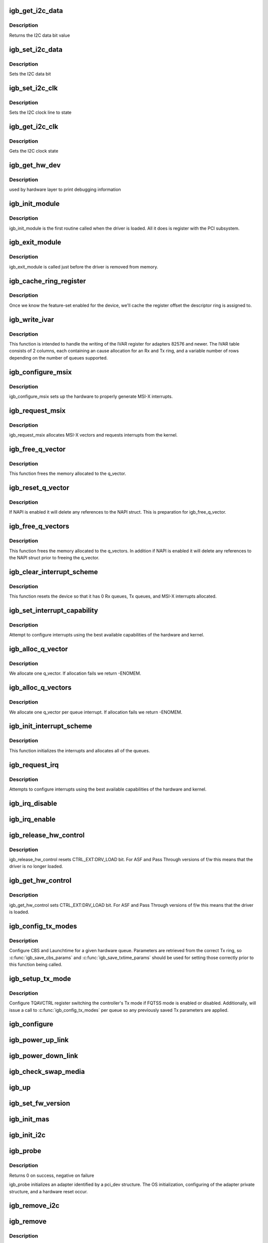 .. -*- coding: utf-8; mode: rst -*-
.. src-file: drivers/net/ethernet/intel/igb/igb_main.c

.. _`igb_get_i2c_data`:

igb_get_i2c_data
================

.. c:function:: int igb_get_i2c_data(void *data)

    Reads the I2C SDA data bit

    :param data:
        *undescribed*
    :type data: void \*

.. _`igb_get_i2c_data.description`:

Description
-----------

Returns the I2C data bit value

.. _`igb_set_i2c_data`:

igb_set_i2c_data
================

.. c:function:: void igb_set_i2c_data(void *data, int state)

    Sets the I2C data bit

    :param data:
        pointer to hardware structure
    :type data: void \*

    :param state:
        I2C data value (0 or 1) to set
    :type state: int

.. _`igb_set_i2c_data.description`:

Description
-----------

Sets the I2C data bit

.. _`igb_set_i2c_clk`:

igb_set_i2c_clk
===============

.. c:function:: void igb_set_i2c_clk(void *data, int state)

    Sets the I2C SCL clock

    :param data:
        pointer to hardware structure
    :type data: void \*

    :param state:
        state to set clock
    :type state: int

.. _`igb_set_i2c_clk.description`:

Description
-----------

Sets the I2C clock line to state

.. _`igb_get_i2c_clk`:

igb_get_i2c_clk
===============

.. c:function:: int igb_get_i2c_clk(void *data)

    Gets the I2C SCL clock state

    :param data:
        pointer to hardware structure
    :type data: void \*

.. _`igb_get_i2c_clk.description`:

Description
-----------

Gets the I2C clock state

.. _`igb_get_hw_dev`:

igb_get_hw_dev
==============

.. c:function:: struct net_device *igb_get_hw_dev(struct e1000_hw *hw)

    return device

    :param hw:
        pointer to hardware structure
    :type hw: struct e1000_hw \*

.. _`igb_get_hw_dev.description`:

Description
-----------

used by hardware layer to print debugging information

.. _`igb_init_module`:

igb_init_module
===============

.. c:function:: int igb_init_module( void)

    Driver Registration Routine

    :param void:
        no arguments
    :type void: 

.. _`igb_init_module.description`:

Description
-----------

igb_init_module is the first routine called when the driver is
loaded. All it does is register with the PCI subsystem.

.. _`igb_exit_module`:

igb_exit_module
===============

.. c:function:: void __exit igb_exit_module( void)

    Driver Exit Cleanup Routine

    :param void:
        no arguments
    :type void: 

.. _`igb_exit_module.description`:

Description
-----------

igb_exit_module is called just before the driver is removed
from memory.

.. _`igb_cache_ring_register`:

igb_cache_ring_register
=======================

.. c:function:: void igb_cache_ring_register(struct igb_adapter *adapter)

    Descriptor ring to register mapping

    :param adapter:
        board private structure to initialize
    :type adapter: struct igb_adapter \*

.. _`igb_cache_ring_register.description`:

Description
-----------

Once we know the feature-set enabled for the device, we'll cache
the register offset the descriptor ring is assigned to.

.. _`igb_write_ivar`:

igb_write_ivar
==============

.. c:function:: void igb_write_ivar(struct e1000_hw *hw, int msix_vector, int index, int offset)

    configure ivar for given MSI-X vector

    :param hw:
        pointer to the HW structure
    :type hw: struct e1000_hw \*

    :param msix_vector:
        vector number we are allocating to a given ring
    :type msix_vector: int

    :param index:
        row index of IVAR register to write within IVAR table
    :type index: int

    :param offset:
        column offset of in IVAR, should be multiple of 8
    :type offset: int

.. _`igb_write_ivar.description`:

Description
-----------

This function is intended to handle the writing of the IVAR register
for adapters 82576 and newer.  The IVAR table consists of 2 columns,
each containing an cause allocation for an Rx and Tx ring, and a
variable number of rows depending on the number of queues supported.

.. _`igb_configure_msix`:

igb_configure_msix
==================

.. c:function:: void igb_configure_msix(struct igb_adapter *adapter)

    Configure MSI-X hardware

    :param adapter:
        board private structure to initialize
    :type adapter: struct igb_adapter \*

.. _`igb_configure_msix.description`:

Description
-----------

igb_configure_msix sets up the hardware to properly
generate MSI-X interrupts.

.. _`igb_request_msix`:

igb_request_msix
================

.. c:function:: int igb_request_msix(struct igb_adapter *adapter)

    Initialize MSI-X interrupts

    :param adapter:
        board private structure to initialize
    :type adapter: struct igb_adapter \*

.. _`igb_request_msix.description`:

Description
-----------

igb_request_msix allocates MSI-X vectors and requests interrupts from the
kernel.

.. _`igb_free_q_vector`:

igb_free_q_vector
=================

.. c:function:: void igb_free_q_vector(struct igb_adapter *adapter, int v_idx)

    Free memory allocated for specific interrupt vector

    :param adapter:
        board private structure to initialize
    :type adapter: struct igb_adapter \*

    :param v_idx:
        Index of vector to be freed
    :type v_idx: int

.. _`igb_free_q_vector.description`:

Description
-----------

This function frees the memory allocated to the q_vector.

.. _`igb_reset_q_vector`:

igb_reset_q_vector
==================

.. c:function:: void igb_reset_q_vector(struct igb_adapter *adapter, int v_idx)

    Reset config for interrupt vector

    :param adapter:
        board private structure to initialize
    :type adapter: struct igb_adapter \*

    :param v_idx:
        Index of vector to be reset
    :type v_idx: int

.. _`igb_reset_q_vector.description`:

Description
-----------

If NAPI is enabled it will delete any references to the
NAPI struct. This is preparation for igb_free_q_vector.

.. _`igb_free_q_vectors`:

igb_free_q_vectors
==================

.. c:function:: void igb_free_q_vectors(struct igb_adapter *adapter)

    Free memory allocated for interrupt vectors

    :param adapter:
        board private structure to initialize
    :type adapter: struct igb_adapter \*

.. _`igb_free_q_vectors.description`:

Description
-----------

This function frees the memory allocated to the q_vectors.  In addition if
NAPI is enabled it will delete any references to the NAPI struct prior
to freeing the q_vector.

.. _`igb_clear_interrupt_scheme`:

igb_clear_interrupt_scheme
==========================

.. c:function:: void igb_clear_interrupt_scheme(struct igb_adapter *adapter)

    reset the device to a state of no interrupts

    :param adapter:
        board private structure to initialize
    :type adapter: struct igb_adapter \*

.. _`igb_clear_interrupt_scheme.description`:

Description
-----------

This function resets the device so that it has 0 Rx queues, Tx queues, and
MSI-X interrupts allocated.

.. _`igb_set_interrupt_capability`:

igb_set_interrupt_capability
============================

.. c:function:: void igb_set_interrupt_capability(struct igb_adapter *adapter, bool msix)

    set MSI or MSI-X if supported

    :param adapter:
        board private structure to initialize
    :type adapter: struct igb_adapter \*

    :param msix:
        boolean value of MSIX capability
    :type msix: bool

.. _`igb_set_interrupt_capability.description`:

Description
-----------

Attempt to configure interrupts using the best available
capabilities of the hardware and kernel.

.. _`igb_alloc_q_vector`:

igb_alloc_q_vector
==================

.. c:function:: int igb_alloc_q_vector(struct igb_adapter *adapter, int v_count, int v_idx, int txr_count, int txr_idx, int rxr_count, int rxr_idx)

    Allocate memory for a single interrupt vector

    :param adapter:
        board private structure to initialize
    :type adapter: struct igb_adapter \*

    :param v_count:
        q_vectors allocated on adapter, used for ring interleaving
    :type v_count: int

    :param v_idx:
        index of vector in adapter struct
    :type v_idx: int

    :param txr_count:
        total number of Tx rings to allocate
    :type txr_count: int

    :param txr_idx:
        index of first Tx ring to allocate
    :type txr_idx: int

    :param rxr_count:
        total number of Rx rings to allocate
    :type rxr_count: int

    :param rxr_idx:
        index of first Rx ring to allocate
    :type rxr_idx: int

.. _`igb_alloc_q_vector.description`:

Description
-----------

We allocate one q_vector.  If allocation fails we return -ENOMEM.

.. _`igb_alloc_q_vectors`:

igb_alloc_q_vectors
===================

.. c:function:: int igb_alloc_q_vectors(struct igb_adapter *adapter)

    Allocate memory for interrupt vectors

    :param adapter:
        board private structure to initialize
    :type adapter: struct igb_adapter \*

.. _`igb_alloc_q_vectors.description`:

Description
-----------

We allocate one q_vector per queue interrupt.  If allocation fails we
return -ENOMEM.

.. _`igb_init_interrupt_scheme`:

igb_init_interrupt_scheme
=========================

.. c:function:: int igb_init_interrupt_scheme(struct igb_adapter *adapter, bool msix)

    initialize interrupts, allocate queues/vectors

    :param adapter:
        board private structure to initialize
    :type adapter: struct igb_adapter \*

    :param msix:
        boolean value of MSIX capability
    :type msix: bool

.. _`igb_init_interrupt_scheme.description`:

Description
-----------

This function initializes the interrupts and allocates all of the queues.

.. _`igb_request_irq`:

igb_request_irq
===============

.. c:function:: int igb_request_irq(struct igb_adapter *adapter)

    initialize interrupts

    :param adapter:
        board private structure to initialize
    :type adapter: struct igb_adapter \*

.. _`igb_request_irq.description`:

Description
-----------

Attempts to configure interrupts using the best available
capabilities of the hardware and kernel.

.. _`igb_irq_disable`:

igb_irq_disable
===============

.. c:function:: void igb_irq_disable(struct igb_adapter *adapter)

    Mask off interrupt generation on the NIC

    :param adapter:
        board private structure
    :type adapter: struct igb_adapter \*

.. _`igb_irq_enable`:

igb_irq_enable
==============

.. c:function:: void igb_irq_enable(struct igb_adapter *adapter)

    Enable default interrupt generation settings

    :param adapter:
        board private structure
    :type adapter: struct igb_adapter \*

.. _`igb_release_hw_control`:

igb_release_hw_control
======================

.. c:function:: void igb_release_hw_control(struct igb_adapter *adapter)

    release control of the h/w to f/w

    :param adapter:
        address of board private structure
    :type adapter: struct igb_adapter \*

.. _`igb_release_hw_control.description`:

Description
-----------

igb_release_hw_control resets CTRL_EXT:DRV_LOAD bit.
For ASF and Pass Through versions of f/w this means that the
driver is no longer loaded.

.. _`igb_get_hw_control`:

igb_get_hw_control
==================

.. c:function:: void igb_get_hw_control(struct igb_adapter *adapter)

    get control of the h/w from f/w

    :param adapter:
        address of board private structure
    :type adapter: struct igb_adapter \*

.. _`igb_get_hw_control.description`:

Description
-----------

igb_get_hw_control sets CTRL_EXT:DRV_LOAD bit.
For ASF and Pass Through versions of f/w this means that
the driver is loaded.

.. _`igb_config_tx_modes`:

igb_config_tx_modes
===================

.. c:function:: void igb_config_tx_modes(struct igb_adapter *adapter, int queue)

    Configure "Qav Tx mode" features on igb

    :param adapter:
        pointer to adapter struct
    :type adapter: struct igb_adapter \*

    :param queue:
        queue number
    :type queue: int

.. _`igb_config_tx_modes.description`:

Description
-----------

Configure CBS and Launchtime for a given hardware queue.
Parameters are retrieved from the correct Tx ring, so
\ :c:func:`igb_save_cbs_params`\  and \ :c:func:`igb_save_txtime_params`\  should be used
for setting those correctly prior to this function being called.

.. _`igb_setup_tx_mode`:

igb_setup_tx_mode
=================

.. c:function:: void igb_setup_tx_mode(struct igb_adapter *adapter)

    Switch to/from Qav Tx mode when applicable

    :param adapter:
        pointer to adapter struct
    :type adapter: struct igb_adapter \*

.. _`igb_setup_tx_mode.description`:

Description
-----------

Configure TQAVCTRL register switching the controller's Tx mode
if FQTSS mode is enabled or disabled. Additionally, will issue
a call to \ :c:func:`igb_config_tx_modes`\  per queue so any previously saved
Tx parameters are applied.

.. _`igb_configure`:

igb_configure
=============

.. c:function:: void igb_configure(struct igb_adapter *adapter)

    configure the hardware for RX and TX

    :param adapter:
        private board structure
    :type adapter: struct igb_adapter \*

.. _`igb_power_up_link`:

igb_power_up_link
=================

.. c:function:: void igb_power_up_link(struct igb_adapter *adapter)

    Power up the phy/serdes link

    :param adapter:
        address of board private structure
    :type adapter: struct igb_adapter \*

.. _`igb_power_down_link`:

igb_power_down_link
===================

.. c:function:: void igb_power_down_link(struct igb_adapter *adapter)

    Power down the phy/serdes link

    :param adapter:
        address of board private structure
    :type adapter: struct igb_adapter \*

.. _`igb_check_swap_media`:

igb_check_swap_media
====================

.. c:function:: void igb_check_swap_media(struct igb_adapter *adapter)

    :param adapter:
        address of the board private structure
    :type adapter: struct igb_adapter \*

.. _`igb_up`:

igb_up
======

.. c:function:: int igb_up(struct igb_adapter *adapter)

    Open the interface and prepare it to handle traffic

    :param adapter:
        board private structure
    :type adapter: struct igb_adapter \*

.. _`igb_set_fw_version`:

igb_set_fw_version
==================

.. c:function:: void igb_set_fw_version(struct igb_adapter *adapter)

    Configure version string for ethtool

    :param adapter:
        adapter struct
    :type adapter: struct igb_adapter \*

.. _`igb_init_mas`:

igb_init_mas
============

.. c:function:: void igb_init_mas(struct igb_adapter *adapter)

    init Media Autosense feature if enabled in the NVM

    :param adapter:
        adapter struct
    :type adapter: struct igb_adapter \*

.. _`igb_init_i2c`:

igb_init_i2c
============

.. c:function:: s32 igb_init_i2c(struct igb_adapter *adapter)

    Init I2C interface

    :param adapter:
        pointer to adapter structure
    :type adapter: struct igb_adapter \*

.. _`igb_probe`:

igb_probe
=========

.. c:function:: int igb_probe(struct pci_dev *pdev, const struct pci_device_id *ent)

    Device Initialization Routine

    :param pdev:
        PCI device information struct
    :type pdev: struct pci_dev \*

    :param ent:
        entry in igb_pci_tbl
    :type ent: const struct pci_device_id \*

.. _`igb_probe.description`:

Description
-----------

Returns 0 on success, negative on failure

igb_probe initializes an adapter identified by a pci_dev structure.
The OS initialization, configuring of the adapter private structure,
and a hardware reset occur.

.. _`igb_remove_i2c`:

igb_remove_i2c
==============

.. c:function:: void igb_remove_i2c(struct igb_adapter *adapter)

    Cleanup  I2C interface

    :param adapter:
        pointer to adapter structure
    :type adapter: struct igb_adapter \*

.. _`igb_remove`:

igb_remove
==========

.. c:function:: void igb_remove(struct pci_dev *pdev)

    Device Removal Routine

    :param pdev:
        PCI device information struct
    :type pdev: struct pci_dev \*

.. _`igb_remove.description`:

Description
-----------

igb_remove is called by the PCI subsystem to alert the driver
that it should release a PCI device.  The could be caused by a
Hot-Plug event, or because the driver is going to be removed from
memory.

.. _`igb_probe_vfs`:

igb_probe_vfs
=============

.. c:function:: void igb_probe_vfs(struct igb_adapter *adapter)

    Initialize vf data storage and add VFs to pci config space

    :param adapter:
        board private structure to initialize
    :type adapter: struct igb_adapter \*

.. _`igb_probe_vfs.description`:

Description
-----------

This function initializes the vf specific data storage and then attempts to
allocate the VFs.  The reason for ordering it this way is because it is much
mor expensive time wise to disable SR-IOV than it is to allocate and free
the memory for the VFs.

.. _`igb_sw_init`:

igb_sw_init
===========

.. c:function:: int igb_sw_init(struct igb_adapter *adapter)

    Initialize general software structures (struct igb_adapter)

    :param adapter:
        board private structure to initialize
    :type adapter: struct igb_adapter \*

.. _`igb_sw_init.description`:

Description
-----------

igb_sw_init initializes the Adapter private data structure.
Fields are initialized based on PCI device information and
OS network device settings (MTU size).

.. _`__igb_open`:

\__igb_open
===========

.. c:function:: int __igb_open(struct net_device *netdev, bool resuming)

    Called when a network interface is made active

    :param netdev:
        network interface device structure
    :type netdev: struct net_device \*

    :param resuming:
        *undescribed*
    :type resuming: bool

.. _`__igb_open.description`:

Description
-----------

Returns 0 on success, negative value on failure

The open entry point is called when a network interface is made
active by the system (IFF_UP).  At this point all resources needed
for transmit and receive operations are allocated, the interrupt
handler is registered with the OS, the watchdog timer is started,
and the stack is notified that the interface is ready.

.. _`__igb_close`:

\__igb_close
============

.. c:function:: int __igb_close(struct net_device *netdev, bool suspending)

    Disables a network interface

    :param netdev:
        network interface device structure
    :type netdev: struct net_device \*

    :param suspending:
        *undescribed*
    :type suspending: bool

.. _`__igb_close.description`:

Description
-----------

Returns 0, this is not allowed to fail

The close entry point is called when an interface is de-activated
by the OS.  The hardware is still under the driver's control, but
needs to be disabled.  A global MAC reset is issued to stop the
hardware, and all transmit and receive resources are freed.

.. _`igb_setup_tx_resources`:

igb_setup_tx_resources
======================

.. c:function:: int igb_setup_tx_resources(struct igb_ring *tx_ring)

    allocate Tx resources (Descriptors)

    :param tx_ring:
        tx descriptor ring (for a specific queue) to setup
    :type tx_ring: struct igb_ring \*

.. _`igb_setup_tx_resources.description`:

Description
-----------

Return 0 on success, negative on failure

.. _`igb_setup_all_tx_resources`:

igb_setup_all_tx_resources
==========================

.. c:function:: int igb_setup_all_tx_resources(struct igb_adapter *adapter)

    wrapper to allocate Tx resources (Descriptors) for all queues

    :param adapter:
        board private structure
    :type adapter: struct igb_adapter \*

.. _`igb_setup_all_tx_resources.description`:

Description
-----------

Return 0 on success, negative on failure

.. _`igb_setup_tctl`:

igb_setup_tctl
==============

.. c:function:: void igb_setup_tctl(struct igb_adapter *adapter)

    configure the transmit control registers

    :param adapter:
        Board private structure
    :type adapter: struct igb_adapter \*

.. _`igb_configure_tx_ring`:

igb_configure_tx_ring
=====================

.. c:function:: void igb_configure_tx_ring(struct igb_adapter *adapter, struct igb_ring *ring)

    Configure transmit ring after Reset

    :param adapter:
        board private structure
    :type adapter: struct igb_adapter \*

    :param ring:
        tx ring to configure
    :type ring: struct igb_ring \*

.. _`igb_configure_tx_ring.description`:

Description
-----------

Configure a transmit ring after a reset.

.. _`igb_configure_tx`:

igb_configure_tx
================

.. c:function:: void igb_configure_tx(struct igb_adapter *adapter)

    Configure transmit Unit after Reset

    :param adapter:
        board private structure
    :type adapter: struct igb_adapter \*

.. _`igb_configure_tx.description`:

Description
-----------

Configure the Tx unit of the MAC after a reset.

.. _`igb_setup_rx_resources`:

igb_setup_rx_resources
======================

.. c:function:: int igb_setup_rx_resources(struct igb_ring *rx_ring)

    allocate Rx resources (Descriptors)

    :param rx_ring:
        Rx descriptor ring (for a specific queue) to setup
    :type rx_ring: struct igb_ring \*

.. _`igb_setup_rx_resources.description`:

Description
-----------

Returns 0 on success, negative on failure

.. _`igb_setup_all_rx_resources`:

igb_setup_all_rx_resources
==========================

.. c:function:: int igb_setup_all_rx_resources(struct igb_adapter *adapter)

    wrapper to allocate Rx resources (Descriptors) for all queues

    :param adapter:
        board private structure
    :type adapter: struct igb_adapter \*

.. _`igb_setup_all_rx_resources.description`:

Description
-----------

Return 0 on success, negative on failure

.. _`igb_setup_mrqc`:

igb_setup_mrqc
==============

.. c:function:: void igb_setup_mrqc(struct igb_adapter *adapter)

    configure the multiple receive queue control registers

    :param adapter:
        Board private structure
    :type adapter: struct igb_adapter \*

.. _`igb_setup_rctl`:

igb_setup_rctl
==============

.. c:function:: void igb_setup_rctl(struct igb_adapter *adapter)

    configure the receive control registers

    :param adapter:
        Board private structure
    :type adapter: struct igb_adapter \*

.. _`igb_configure_rx_ring`:

igb_configure_rx_ring
=====================

.. c:function:: void igb_configure_rx_ring(struct igb_adapter *adapter, struct igb_ring *ring)

    Configure a receive ring after Reset

    :param adapter:
        board private structure
    :type adapter: struct igb_adapter \*

    :param ring:
        receive ring to be configured
    :type ring: struct igb_ring \*

.. _`igb_configure_rx_ring.description`:

Description
-----------

Configure the Rx unit of the MAC after a reset.

.. _`igb_configure_rx`:

igb_configure_rx
================

.. c:function:: void igb_configure_rx(struct igb_adapter *adapter)

    Configure receive Unit after Reset

    :param adapter:
        board private structure
    :type adapter: struct igb_adapter \*

.. _`igb_configure_rx.description`:

Description
-----------

Configure the Rx unit of the MAC after a reset.

.. _`igb_free_tx_resources`:

igb_free_tx_resources
=====================

.. c:function:: void igb_free_tx_resources(struct igb_ring *tx_ring)

    Free Tx Resources per Queue

    :param tx_ring:
        Tx descriptor ring for a specific queue
    :type tx_ring: struct igb_ring \*

.. _`igb_free_tx_resources.description`:

Description
-----------

Free all transmit software resources

.. _`igb_free_all_tx_resources`:

igb_free_all_tx_resources
=========================

.. c:function:: void igb_free_all_tx_resources(struct igb_adapter *adapter)

    Free Tx Resources for All Queues

    :param adapter:
        board private structure
    :type adapter: struct igb_adapter \*

.. _`igb_free_all_tx_resources.description`:

Description
-----------

Free all transmit software resources

.. _`igb_clean_tx_ring`:

igb_clean_tx_ring
=================

.. c:function:: void igb_clean_tx_ring(struct igb_ring *tx_ring)

    Free Tx Buffers

    :param tx_ring:
        ring to be cleaned
    :type tx_ring: struct igb_ring \*

.. _`igb_clean_all_tx_rings`:

igb_clean_all_tx_rings
======================

.. c:function:: void igb_clean_all_tx_rings(struct igb_adapter *adapter)

    Free Tx Buffers for all queues

    :param adapter:
        board private structure
    :type adapter: struct igb_adapter \*

.. _`igb_free_rx_resources`:

igb_free_rx_resources
=====================

.. c:function:: void igb_free_rx_resources(struct igb_ring *rx_ring)

    Free Rx Resources

    :param rx_ring:
        ring to clean the resources from
    :type rx_ring: struct igb_ring \*

.. _`igb_free_rx_resources.description`:

Description
-----------

Free all receive software resources

.. _`igb_free_all_rx_resources`:

igb_free_all_rx_resources
=========================

.. c:function:: void igb_free_all_rx_resources(struct igb_adapter *adapter)

    Free Rx Resources for All Queues

    :param adapter:
        board private structure
    :type adapter: struct igb_adapter \*

.. _`igb_free_all_rx_resources.description`:

Description
-----------

Free all receive software resources

.. _`igb_clean_rx_ring`:

igb_clean_rx_ring
=================

.. c:function:: void igb_clean_rx_ring(struct igb_ring *rx_ring)

    Free Rx Buffers per Queue

    :param rx_ring:
        ring to free buffers from
    :type rx_ring: struct igb_ring \*

.. _`igb_clean_all_rx_rings`:

igb_clean_all_rx_rings
======================

.. c:function:: void igb_clean_all_rx_rings(struct igb_adapter *adapter)

    Free Rx Buffers for all queues

    :param adapter:
        board private structure
    :type adapter: struct igb_adapter \*

.. _`igb_set_mac`:

igb_set_mac
===========

.. c:function:: int igb_set_mac(struct net_device *netdev, void *p)

    Change the Ethernet Address of the NIC

    :param netdev:
        network interface device structure
    :type netdev: struct net_device \*

    :param p:
        pointer to an address structure
    :type p: void \*

.. _`igb_set_mac.description`:

Description
-----------

Returns 0 on success, negative on failure

.. _`igb_write_mc_addr_list`:

igb_write_mc_addr_list
======================

.. c:function:: int igb_write_mc_addr_list(struct net_device *netdev)

    write multicast addresses to MTA

    :param netdev:
        network interface device structure
    :type netdev: struct net_device \*

.. _`igb_write_mc_addr_list.description`:

Description
-----------

Writes multicast address list to the MTA hash table.

.. _`igb_write_mc_addr_list.return`:

Return
------

-ENOMEM on failure
0 on no addresses written
X on writing X addresses to MTA

.. _`igb_set_rx_mode`:

igb_set_rx_mode
===============

.. c:function:: void igb_set_rx_mode(struct net_device *netdev)

    Secondary Unicast, Multicast and Promiscuous mode set

    :param netdev:
        network interface device structure
    :type netdev: struct net_device \*

.. _`igb_set_rx_mode.description`:

Description
-----------

The set_rx_mode entry point is called whenever the unicast or multicast
address lists or the network interface flags are updated.  This routine is
responsible for configuring the hardware for proper unicast, multicast,
promiscuous mode, and all-multi behavior.

.. _`igb_has_link`:

igb_has_link
============

.. c:function:: bool igb_has_link(struct igb_adapter *adapter)

    check shared code for link and determine up/down

    :param adapter:
        pointer to driver private info
    :type adapter: struct igb_adapter \*

.. _`igb_check_lvmmc`:

igb_check_lvmmc
===============

.. c:function:: void igb_check_lvmmc(struct igb_adapter *adapter)

    check for malformed packets received and indicated in LVMMC register

    :param adapter:
        pointer to adapter
    :type adapter: struct igb_adapter \*

.. _`igb_watchdog`:

igb_watchdog
============

.. c:function:: void igb_watchdog(struct timer_list *t)

    Timer Call-back

    :param t:
        *undescribed*
    :type t: struct timer_list \*

.. _`igb_update_ring_itr`:

igb_update_ring_itr
===================

.. c:function:: void igb_update_ring_itr(struct igb_q_vector *q_vector)

    update the dynamic ITR value based on packet size

    :param q_vector:
        pointer to q_vector
    :type q_vector: struct igb_q_vector \*

.. _`igb_update_ring_itr.description`:

Description
-----------

Stores a new ITR value based on strictly on packet size.  This
algorithm is less sophisticated than that used in igb_update_itr,
due to the difficulty of synchronizing statistics across multiple
receive rings.  The divisors and thresholds used by this function
were determined based on theoretical maximum wire speed and testing
data, in order to minimize response time while increasing bulk
throughput.
This functionality is controlled by ethtool's coalescing settings.

.. _`igb_update_ring_itr.note`:

NOTE
----

This function is called only when operating in a multiqueue
receive environment.

.. _`igb_update_itr`:

igb_update_itr
==============

.. c:function:: void igb_update_itr(struct igb_q_vector *q_vector, struct igb_ring_container *ring_container)

    update the dynamic ITR value based on statistics

    :param q_vector:
        pointer to q_vector
    :type q_vector: struct igb_q_vector \*

    :param ring_container:
        ring info to update the itr for
    :type ring_container: struct igb_ring_container \*

.. _`igb_update_itr.description`:

Description
-----------

Stores a new ITR value based on packets and byte
counts during the last interrupt.  The advantage of per interrupt
computation is faster updates and more accurate ITR for the current
traffic pattern.  Constants in this function were computed
based on theoretical maximum wire speed and thresholds were set based
on testing data as well as attempting to minimize response time
while increasing bulk throughput.
This functionality is controlled by ethtool's coalescing settings.

.. _`igb_update_itr.note`:

NOTE
----

These calculations are only valid when operating in a single-
queue environment.

.. _`igb_tx_timeout`:

igb_tx_timeout
==============

.. c:function:: void igb_tx_timeout(struct net_device *netdev)

    Respond to a Tx Hang

    :param netdev:
        network interface device structure
    :type netdev: struct net_device \*

.. _`igb_get_stats64`:

igb_get_stats64
===============

.. c:function:: void igb_get_stats64(struct net_device *netdev, struct rtnl_link_stats64 *stats)

    Get System Network Statistics

    :param netdev:
        network interface device structure
    :type netdev: struct net_device \*

    :param stats:
        rtnl_link_stats64 pointer
    :type stats: struct rtnl_link_stats64 \*

.. _`igb_change_mtu`:

igb_change_mtu
==============

.. c:function:: int igb_change_mtu(struct net_device *netdev, int new_mtu)

    Change the Maximum Transfer Unit

    :param netdev:
        network interface device structure
    :type netdev: struct net_device \*

    :param new_mtu:
        new value for maximum frame size
    :type new_mtu: int

.. _`igb_change_mtu.description`:

Description
-----------

Returns 0 on success, negative on failure

.. _`igb_update_stats`:

igb_update_stats
================

.. c:function:: void igb_update_stats(struct igb_adapter *adapter)

    Update the board statistics counters

    :param adapter:
        board private structure
    :type adapter: struct igb_adapter \*

.. _`igb_set_uta`:

igb_set_uta
===========

.. c:function:: void igb_set_uta(struct igb_adapter *adapter, bool set)

    Set unicast filter table address

    :param adapter:
        board private structure
    :type adapter: struct igb_adapter \*

    :param set:
        boolean indicating if we are setting or clearing bits
    :type set: bool

.. _`igb_set_uta.description`:

Description
-----------

The unicast table address is a register array of 32-bit registers.
The table is meant to be used in a way similar to how the MTA is used
however due to certain limitations in the hardware it is necessary to
set all the hash bits to 1 and use the VMOLR ROPE bit as a promiscuous
enable bit to allow vlan tag stripping when promiscuous mode is enabled

.. _`igb_intr_msi`:

igb_intr_msi
============

.. c:function:: irqreturn_t igb_intr_msi(int irq, void *data)

    Interrupt Handler

    :param irq:
        interrupt number
    :type irq: int

    :param data:
        pointer to a network interface device structure
    :type data: void \*

.. _`igb_intr`:

igb_intr
========

.. c:function:: irqreturn_t igb_intr(int irq, void *data)

    Legacy Interrupt Handler

    :param irq:
        interrupt number
    :type irq: int

    :param data:
        pointer to a network interface device structure
    :type data: void \*

.. _`igb_poll`:

igb_poll
========

.. c:function:: int igb_poll(struct napi_struct *napi, int budget)

    NAPI Rx polling callback

    :param napi:
        napi polling structure
    :type napi: struct napi_struct \*

    :param budget:
        count of how many packets we should handle
    :type budget: int

.. _`igb_clean_tx_irq`:

igb_clean_tx_irq
================

.. c:function:: bool igb_clean_tx_irq(struct igb_q_vector *q_vector, int napi_budget)

    Reclaim resources after transmit completes

    :param q_vector:
        pointer to q_vector containing needed info
    :type q_vector: struct igb_q_vector \*

    :param napi_budget:
        Used to determine if we are in netpoll
    :type napi_budget: int

.. _`igb_clean_tx_irq.description`:

Description
-----------

returns true if ring is completely cleaned

.. _`igb_reuse_rx_page`:

igb_reuse_rx_page
=================

.. c:function:: void igb_reuse_rx_page(struct igb_ring *rx_ring, struct igb_rx_buffer *old_buff)

    page flip buffer and store it back on the ring

    :param rx_ring:
        rx descriptor ring to store buffers on
    :type rx_ring: struct igb_ring \*

    :param old_buff:
        donor buffer to have page reused
    :type old_buff: struct igb_rx_buffer \*

.. _`igb_reuse_rx_page.description`:

Description
-----------

Synchronizes page for reuse by the adapter

.. _`igb_add_rx_frag`:

igb_add_rx_frag
===============

.. c:function:: void igb_add_rx_frag(struct igb_ring *rx_ring, struct igb_rx_buffer *rx_buffer, struct sk_buff *skb, unsigned int size)

    Add contents of Rx buffer to sk_buff

    :param rx_ring:
        rx descriptor ring to transact packets on
    :type rx_ring: struct igb_ring \*

    :param rx_buffer:
        buffer containing page to add
    :type rx_buffer: struct igb_rx_buffer \*

    :param skb:
        sk_buff to place the data into
    :type skb: struct sk_buff \*

    :param size:
        size of buffer to be added
    :type size: unsigned int

.. _`igb_add_rx_frag.description`:

Description
-----------

This function will add the data contained in rx_buffer->page to the skb.

.. _`igb_is_non_eop`:

igb_is_non_eop
==============

.. c:function:: bool igb_is_non_eop(struct igb_ring *rx_ring, union e1000_adv_rx_desc *rx_desc)

    process handling of non-EOP buffers

    :param rx_ring:
        Rx ring being processed
    :type rx_ring: struct igb_ring \*

    :param rx_desc:
        Rx descriptor for current buffer
    :type rx_desc: union e1000_adv_rx_desc \*

.. _`igb_is_non_eop.description`:

Description
-----------

This function updates next to clean.  If the buffer is an EOP buffer
this function exits returning false, otherwise it will place the
sk_buff in the next buffer to be chained and return true indicating
that this is in fact a non-EOP buffer.

.. _`igb_cleanup_headers`:

igb_cleanup_headers
===================

.. c:function:: bool igb_cleanup_headers(struct igb_ring *rx_ring, union e1000_adv_rx_desc *rx_desc, struct sk_buff *skb)

    Correct corrupted or empty headers

    :param rx_ring:
        rx descriptor ring packet is being transacted on
    :type rx_ring: struct igb_ring \*

    :param rx_desc:
        pointer to the EOP Rx descriptor
    :type rx_desc: union e1000_adv_rx_desc \*

    :param skb:
        pointer to current skb being fixed
    :type skb: struct sk_buff \*

.. _`igb_cleanup_headers.description`:

Description
-----------

Address the case where we are pulling data in on pages only
and as such no data is present in the skb header.

In addition if skb is not at least 60 bytes we need to pad it so that
it is large enough to qualify as a valid Ethernet frame.

Returns true if an error was encountered and skb was freed.

.. _`igb_process_skb_fields`:

igb_process_skb_fields
======================

.. c:function:: void igb_process_skb_fields(struct igb_ring *rx_ring, union e1000_adv_rx_desc *rx_desc, struct sk_buff *skb)

    Populate skb header fields from Rx descriptor

    :param rx_ring:
        rx descriptor ring packet is being transacted on
    :type rx_ring: struct igb_ring \*

    :param rx_desc:
        pointer to the EOP Rx descriptor
    :type rx_desc: union e1000_adv_rx_desc \*

    :param skb:
        pointer to current skb being populated
    :type skb: struct sk_buff \*

.. _`igb_process_skb_fields.description`:

Description
-----------

This function checks the ring, descriptor, and packet information in
order to populate the hash, checksum, VLAN, timestamp, protocol, and
other fields within the skb.

.. _`igb_alloc_rx_buffers`:

igb_alloc_rx_buffers
====================

.. c:function:: void igb_alloc_rx_buffers(struct igb_ring *rx_ring, u16 cleaned_count)

    Replace used receive buffers; packet split

    :param rx_ring:
        *undescribed*
    :type rx_ring: struct igb_ring \*

    :param cleaned_count:
        *undescribed*
    :type cleaned_count: u16

.. _`igb_mii_ioctl`:

igb_mii_ioctl
=============

.. c:function:: int igb_mii_ioctl(struct net_device *netdev, struct ifreq *ifr, int cmd)

    :param netdev:
        *undescribed*
    :type netdev: struct net_device \*

    :param ifr:
        *undescribed*
    :type ifr: struct ifreq \*

    :param cmd:
        *undescribed*
    :type cmd: int

.. _`igb_ioctl`:

igb_ioctl
=========

.. c:function:: int igb_ioctl(struct net_device *netdev, struct ifreq *ifr, int cmd)

    :param netdev:
        *undescribed*
    :type netdev: struct net_device \*

    :param ifr:
        *undescribed*
    :type ifr: struct ifreq \*

    :param cmd:
        *undescribed*
    :type cmd: int

.. _`igb_io_error_detected`:

igb_io_error_detected
=====================

.. c:function:: pci_ers_result_t igb_io_error_detected(struct pci_dev *pdev, pci_channel_state_t state)

    called when PCI error is detected

    :param pdev:
        Pointer to PCI device
    :type pdev: struct pci_dev \*

    :param state:
        The current pci connection state
    :type state: pci_channel_state_t

.. _`igb_io_error_detected.description`:

Description
-----------

This function is called after a PCI bus error affecting
this device has been detected.

.. _`igb_io_slot_reset`:

igb_io_slot_reset
=================

.. c:function:: pci_ers_result_t igb_io_slot_reset(struct pci_dev *pdev)

    called after the pci bus has been reset.

    :param pdev:
        Pointer to PCI device
    :type pdev: struct pci_dev \*

.. _`igb_io_slot_reset.description`:

Description
-----------

Restart the card from scratch, as if from a cold-boot. Implementation
resembles the first-half of the igb_resume routine.

.. _`igb_io_resume`:

igb_io_resume
=============

.. c:function:: void igb_io_resume(struct pci_dev *pdev)

    called when traffic can start flowing again.

    :param pdev:
        Pointer to PCI device
    :type pdev: struct pci_dev \*

.. _`igb_io_resume.description`:

Description
-----------

This callback is called when the error recovery driver tells us that
its OK to resume normal operation. Implementation resembles the
second-half of the igb_resume routine.

.. _`igb_rar_set_index`:

igb_rar_set_index
=================

.. c:function:: void igb_rar_set_index(struct igb_adapter *adapter, u32 index)

    Sync RAL[index] and RAH[index] registers with MAC table

    :param adapter:
        Pointer to adapter structure
    :type adapter: struct igb_adapter \*

    :param index:
        Index of the RAR entry which need to be synced with MAC table
    :type index: u32

.. _`igb_read_i2c_byte`:

igb_read_i2c_byte
=================

.. c:function:: s32 igb_read_i2c_byte(struct e1000_hw *hw, u8 byte_offset, u8 dev_addr, u8 *data)

    Reads 8 bit word over I2C

    :param hw:
        pointer to hardware structure
    :type hw: struct e1000_hw \*

    :param byte_offset:
        byte offset to read
    :type byte_offset: u8

    :param dev_addr:
        device address
    :type dev_addr: u8

    :param data:
        value read
    :type data: u8 \*

.. _`igb_read_i2c_byte.description`:

Description
-----------

Performs byte read operation over I2C interface at
a specified device address.

.. _`igb_write_i2c_byte`:

igb_write_i2c_byte
==================

.. c:function:: s32 igb_write_i2c_byte(struct e1000_hw *hw, u8 byte_offset, u8 dev_addr, u8 data)

    Writes 8 bit word over I2C

    :param hw:
        pointer to hardware structure
    :type hw: struct e1000_hw \*

    :param byte_offset:
        byte offset to write
    :type byte_offset: u8

    :param dev_addr:
        device address
    :type dev_addr: u8

    :param data:
        value to write
    :type data: u8

.. _`igb_write_i2c_byte.description`:

Description
-----------

Performs byte write operation over I2C interface at
a specified device address.

.. This file was automatic generated / don't edit.

